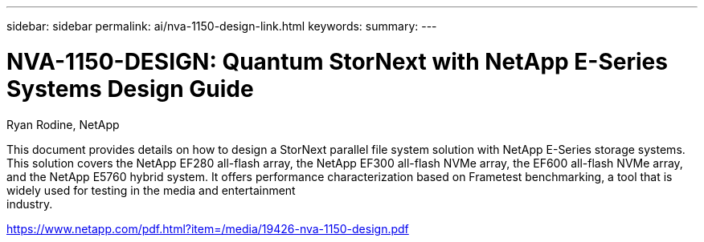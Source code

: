 ---
sidebar: sidebar
permalink: ai/nva-1150-design-link.html
keywords: 
summary: 
---

= NVA-1150-DESIGN: Quantum StorNext with NetApp E-Series Systems Design Guide
:hardbreaks:
:nofooter:
:icons: font
:linkattrs:
:imagesdir: ./../media/

Ryan Rodine, NetApp

This document provides details on how to design a StorNext parallel file system solution with NetApp E-Series storage systems. This solution covers the NetApp EF280 all-flash array, the NetApp EF300 all-flash NVMe array, the EF600 all-flash NVMe array, and the NetApp E5760 hybrid system. It offers performance characterization based on Frametest benchmarking, a tool that is widely used for testing in the media and entertainment
industry.

link:https://www.netapp.com/pdf.html?item=/media/19426-nva-1150-design.pdf[https://www.netapp.com/pdf.html?item=/media/19426-nva-1150-design.pdf^] 